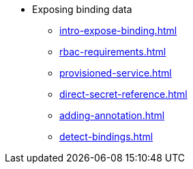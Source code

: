 * Exposing binding data
** xref:intro-expose-binding.adoc[]
** xref:rbac-requirements.adoc[]
** xref:provisioned-service.adoc[]
** xref:direct-secret-reference.adoc[]
** xref:adding-annotation.adoc[]
** xref:detect-bindings.adoc[]


